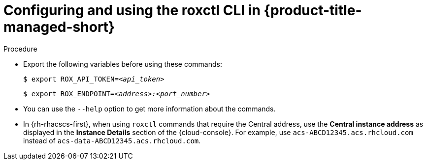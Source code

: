 // Module included in the following assemblies:
//
// * cli/using-the-roxctl-cli.adoc
:_mod-docs-content-type: PROCEDURE
[id="configuring-and-using-the-roxctl-cli-in-rhacs-cloud-service_{context}"]
= Configuring and using the roxctl CLI in {product-title-managed-short}

.Procedure

* Export the following variables before using these commands:
+
[source,terminal,subs="+quotes"]
----
$ export ROX_API_TOKEN=_<api_token>_
----
+
[source,terminal,subs="+quotes"]
----
$ export ROX_ENDPOINT=_<address>:<port_number>_
----

* You can use the `--help` option to get more information about the commands.

* In {rh-rhacscs-first}, when using `roxctl` commands that require the Central address, use the *Central instance address* as displayed in the *Instance Details* section of the {cloud-console}. For example, use `acs-ABCD12345.acs.rhcloud.com` instead of `acs-data-ABCD12345.acs.rhcloud.com`.